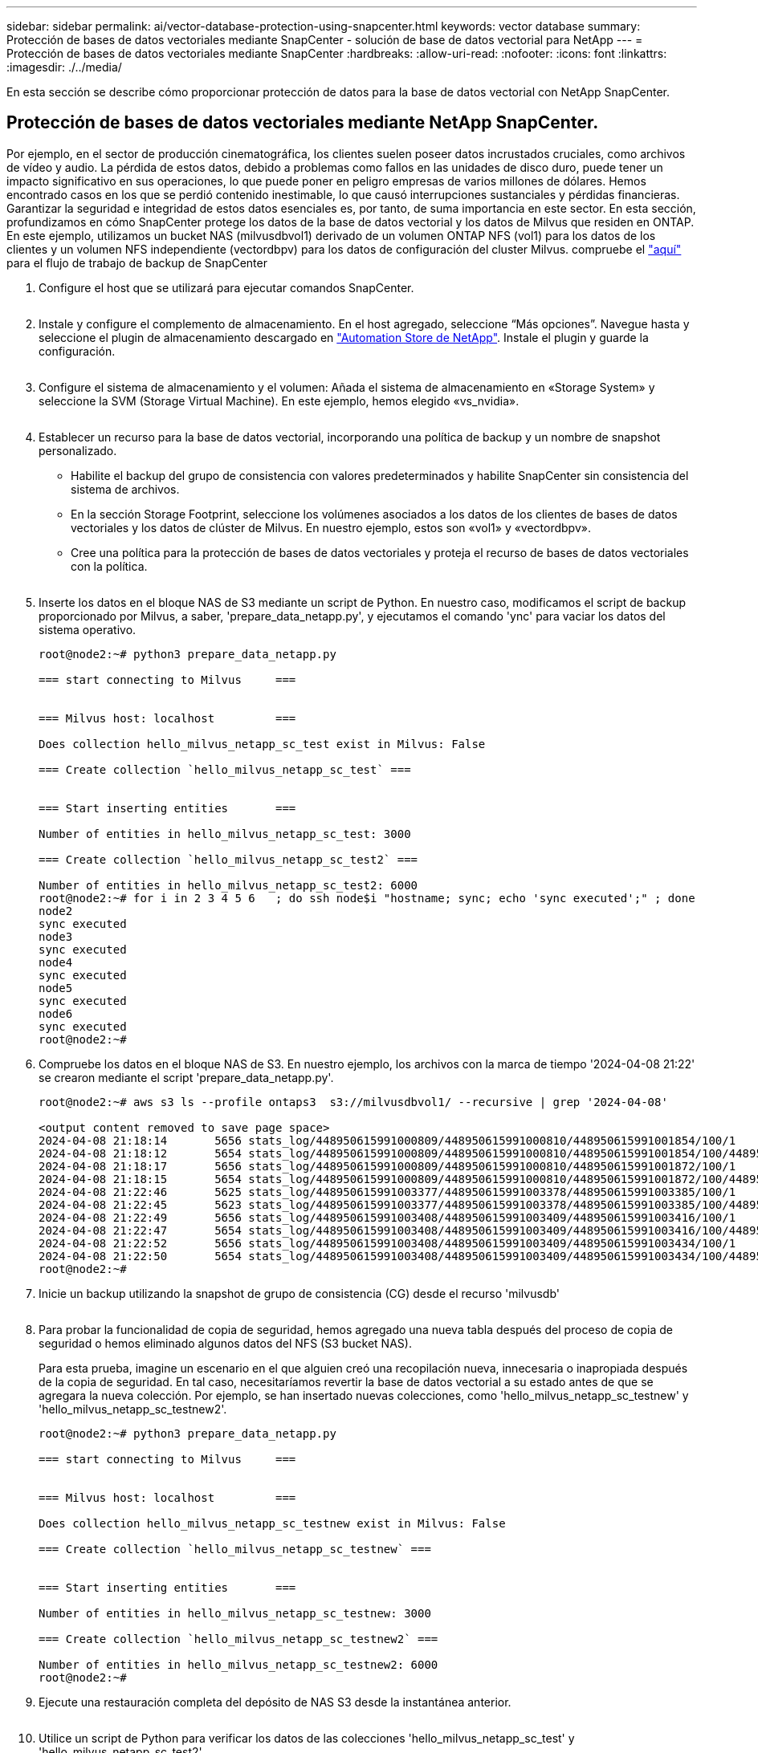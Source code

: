 ---
sidebar: sidebar 
permalink: ai/vector-database-protection-using-snapcenter.html 
keywords: vector database 
summary: Protección de bases de datos vectoriales mediante SnapCenter - solución de base de datos vectorial para NetApp 
---
= Protección de bases de datos vectoriales mediante SnapCenter
:hardbreaks:
:allow-uri-read: 
:nofooter: 
:icons: font
:linkattrs: 
:imagesdir: ./../media/


[role="lead"]
En esta sección se describe cómo proporcionar protección de datos para la base de datos vectorial con NetApp SnapCenter.



== Protección de bases de datos vectoriales mediante NetApp SnapCenter.

Por ejemplo, en el sector de producción cinematográfica, los clientes suelen poseer datos incrustados cruciales, como archivos de vídeo y audio. La pérdida de estos datos, debido a problemas como fallos en las unidades de disco duro, puede tener un impacto significativo en sus operaciones, lo que puede poner en peligro empresas de varios millones de dólares. Hemos encontrado casos en los que se perdió contenido inestimable, lo que causó interrupciones sustanciales y pérdidas financieras. Garantizar la seguridad e integridad de estos datos esenciales es, por tanto, de suma importancia en este sector.
En esta sección, profundizamos en cómo SnapCenter protege los datos de la base de datos vectorial y los datos de Milvus que residen en ONTAP. En este ejemplo, utilizamos un bucket NAS (milvusdbvol1) derivado de un volumen ONTAP NFS (vol1) para los datos de los clientes y un volumen NFS independiente (vectordbpv) para los datos de configuración del cluster Milvus. compruebe el link:https://docs.netapp.com/us-en/snapcenter-47/protect-sco/backup-workflow.html["aquí"] para el flujo de trabajo de backup de SnapCenter

. Configure el host que se utilizará para ejecutar comandos SnapCenter.
+
image:sc_host_setup.png[""]

. Instale y configure el complemento de almacenamiento. En el host agregado, seleccione “Más opciones”. Navegue hasta y seleccione el plugin de almacenamiento descargado en link:https://automationstore.netapp.com/snap-detail.shtml?packUuid=Storage&packVersion=1.0["Automation Store de NetApp"]. Instale el plugin y guarde la configuración.
+
image:sc_storage_plugin.png[""]

. Configure el sistema de almacenamiento y el volumen: Añada el sistema de almacenamiento en «Storage System» y seleccione la SVM (Storage Virtual Machine). En este ejemplo, hemos elegido «vs_nvidia».
+
image:sc_storage_system.png[""]

. Establecer un recurso para la base de datos vectorial, incorporando una política de backup y un nombre de snapshot personalizado.
+
** Habilite el backup del grupo de consistencia con valores predeterminados y habilite SnapCenter sin consistencia del sistema de archivos.
** En la sección Storage Footprint, seleccione los volúmenes asociados a los datos de los clientes de bases de datos vectoriales y los datos de clúster de Milvus. En nuestro ejemplo, estos son «vol1» y «vectordbpv».
** Cree una política para la protección de bases de datos vectoriales y proteja el recurso de bases de datos vectoriales con la política.
+
image:sc_resource_vectordatabase.png[""]



. Inserte los datos en el bloque NAS de S3 mediante un script de Python. En nuestro caso, modificamos el script de backup proporcionado por Milvus, a saber, 'prepare_data_netapp.py', y ejecutamos el comando 'ync' para vaciar los datos del sistema operativo.
+
[source, python]
----
root@node2:~# python3 prepare_data_netapp.py

=== start connecting to Milvus     ===


=== Milvus host: localhost         ===

Does collection hello_milvus_netapp_sc_test exist in Milvus: False

=== Create collection `hello_milvus_netapp_sc_test` ===


=== Start inserting entities       ===

Number of entities in hello_milvus_netapp_sc_test: 3000

=== Create collection `hello_milvus_netapp_sc_test2` ===

Number of entities in hello_milvus_netapp_sc_test2: 6000
root@node2:~# for i in 2 3 4 5 6   ; do ssh node$i "hostname; sync; echo 'sync executed';" ; done
node2
sync executed
node3
sync executed
node4
sync executed
node5
sync executed
node6
sync executed
root@node2:~#
----
. Compruebe los datos en el bloque NAS de S3. En nuestro ejemplo, los archivos con la marca de tiempo '2024-04-08 21:22' se crearon mediante el script 'prepare_data_netapp.py'.
+
[source, bash]
----
root@node2:~# aws s3 ls --profile ontaps3  s3://milvusdbvol1/ --recursive | grep '2024-04-08'

<output content removed to save page space>
2024-04-08 21:18:14       5656 stats_log/448950615991000809/448950615991000810/448950615991001854/100/1
2024-04-08 21:18:12       5654 stats_log/448950615991000809/448950615991000810/448950615991001854/100/448950615990800869
2024-04-08 21:18:17       5656 stats_log/448950615991000809/448950615991000810/448950615991001872/100/1
2024-04-08 21:18:15       5654 stats_log/448950615991000809/448950615991000810/448950615991001872/100/448950615990800876
2024-04-08 21:22:46       5625 stats_log/448950615991003377/448950615991003378/448950615991003385/100/1
2024-04-08 21:22:45       5623 stats_log/448950615991003377/448950615991003378/448950615991003385/100/448950615990800899
2024-04-08 21:22:49       5656 stats_log/448950615991003408/448950615991003409/448950615991003416/100/1
2024-04-08 21:22:47       5654 stats_log/448950615991003408/448950615991003409/448950615991003416/100/448950615990800906
2024-04-08 21:22:52       5656 stats_log/448950615991003408/448950615991003409/448950615991003434/100/1
2024-04-08 21:22:50       5654 stats_log/448950615991003408/448950615991003409/448950615991003434/100/448950615990800913
root@node2:~#
----
. Inicie un backup utilizando la snapshot de grupo de consistencia (CG) desde el recurso 'milvusdb'
+
image:sc_backup_vector_database.png[""]

. Para probar la funcionalidad de copia de seguridad, hemos agregado una nueva tabla después del proceso de copia de seguridad o hemos eliminado algunos datos del NFS (S3 bucket NAS).
+
Para esta prueba, imagine un escenario en el que alguien creó una recopilación nueva, innecesaria o inapropiada después de la copia de seguridad. En tal caso, necesitaríamos revertir la base de datos vectorial a su estado antes de que se agregara la nueva colección. Por ejemplo, se han insertado nuevas colecciones, como 'hello_milvus_netapp_sc_testnew' y 'hello_milvus_netapp_sc_testnew2'.

+
[source, python]
----
root@node2:~# python3 prepare_data_netapp.py

=== start connecting to Milvus     ===


=== Milvus host: localhost         ===

Does collection hello_milvus_netapp_sc_testnew exist in Milvus: False

=== Create collection `hello_milvus_netapp_sc_testnew` ===


=== Start inserting entities       ===

Number of entities in hello_milvus_netapp_sc_testnew: 3000

=== Create collection `hello_milvus_netapp_sc_testnew2` ===

Number of entities in hello_milvus_netapp_sc_testnew2: 6000
root@node2:~#
----
. Ejecute una restauración completa del depósito de NAS S3 desde la instantánea anterior.
+
image:sc_restore_vector_database.png[""]

. Utilice un script de Python para verificar los datos de las colecciones 'hello_milvus_netapp_sc_test' y 'hello_milvus_netapp_sc_test2'.
+
[source, python]
----
root@node2:~# python3 verify_data_netapp.py

=== start connecting to Milvus     ===


=== Milvus host: localhost         ===

Does collection hello_milvus_netapp_sc_test exist in Milvus: True
{'auto_id': False, 'description': 'hello_milvus_netapp_sc_test', 'fields': [{'name': 'pk', 'description': '', 'type': <DataType.INT64: 5>, 'is_primary': True, 'auto_id': False}, {'name': 'random', 'description': '', 'type': <DataType.DOUBLE: 11>}, {'name': 'var', 'description': '', 'type': <DataType.VARCHAR: 21>, 'params': {'max_length': 65535}}, {'name': 'embeddings', 'description': '', 'type': <DataType.FLOAT_VECTOR: 101>, 'params': {'dim': 8}}]}
Number of entities in Milvus: hello_milvus_netapp_sc_test : 3000

=== Start Creating index IVF_FLAT  ===


=== Start loading                  ===


=== Start searching based on vector similarity ===

hit: id: 2998, distance: 0.0, entity: {'random': 0.9728033590489911}, random field: 0.9728033590489911
hit: id: 1262, distance: 0.08883658051490784, entity: {'random': 0.2978858685751561}, random field: 0.2978858685751561
hit: id: 1265, distance: 0.09590047597885132, entity: {'random': 0.3042039939240304}, random field: 0.3042039939240304
hit: id: 2999, distance: 0.0, entity: {'random': 0.02316334456872482}, random field: 0.02316334456872482
hit: id: 1580, distance: 0.05628091096878052, entity: {'random': 0.3855988746044062}, random field: 0.3855988746044062
hit: id: 2377, distance: 0.08096685260534286, entity: {'random': 0.8745922204004368}, random field: 0.8745922204004368
search latency = 0.2832s

=== Start querying with `random > 0.5` ===

query result:
-{'random': 0.6378742006852851, 'embeddings': [0.20963514, 0.39746657, 0.12019053, 0.6947492, 0.9535575, 0.5454552, 0.82360446, 0.21096309], 'pk': 0}
search latency = 0.2257s

=== Start hybrid searching with `random > 0.5` ===

hit: id: 2998, distance: 0.0, entity: {'random': 0.9728033590489911}, random field: 0.9728033590489911
hit: id: 747, distance: 0.14606499671936035, entity: {'random': 0.5648774800635661}, random field: 0.5648774800635661
hit: id: 2527, distance: 0.1530652642250061, entity: {'random': 0.8928974315571507}, random field: 0.8928974315571507
hit: id: 2377, distance: 0.08096685260534286, entity: {'random': 0.8745922204004368}, random field: 0.8745922204004368
hit: id: 2034, distance: 0.20354536175727844, entity: {'random': 0.5526117606328499}, random field: 0.5526117606328499
hit: id: 958, distance: 0.21908017992973328, entity: {'random': 0.6647383716417955}, random field: 0.6647383716417955
search latency = 0.5480s
Does collection hello_milvus_netapp_sc_test2 exist in Milvus: True
{'auto_id': True, 'description': 'hello_milvus_netapp_sc_test2', 'fields': [{'name': 'pk', 'description': '', 'type': <DataType.INT64: 5>, 'is_primary': True, 'auto_id': True}, {'name': 'random', 'description': '', 'type': <DataType.DOUBLE: 11>}, {'name': 'var', 'description': '', 'type': <DataType.VARCHAR: 21>, 'params': {'max_length': 65535}}, {'name': 'embeddings', 'description': '', 'type': <DataType.FLOAT_VECTOR: 101>, 'params': {'dim': 8}}]}
Number of entities in Milvus: hello_milvus_netapp_sc_test2 : 6000

=== Start Creating index IVF_FLAT  ===


=== Start loading                  ===


=== Start searching based on vector similarity ===

hit: id: 448950615990642008, distance: 0.07805602252483368, entity: {'random': 0.5326684390871348}, random field: 0.5326684390871348
hit: id: 448950615990645009, distance: 0.07805602252483368, entity: {'random': 0.5326684390871348}, random field: 0.5326684390871348
hit: id: 448950615990640618, distance: 0.13562293350696564, entity: {'random': 0.7864676926688837}, random field: 0.7864676926688837
hit: id: 448950615990642314, distance: 0.10414951294660568, entity: {'random': 0.2209597460821181}, random field: 0.2209597460821181
hit: id: 448950615990645315, distance: 0.10414951294660568, entity: {'random': 0.2209597460821181}, random field: 0.2209597460821181
hit: id: 448950615990640004, distance: 0.11571306735277176, entity: {'random': 0.7765521996186631}, random field: 0.7765521996186631
search latency = 0.2381s

=== Start querying with `random > 0.5` ===

query result:
-{'embeddings': [0.15983285, 0.72214717, 0.7414838, 0.44471496, 0.50356466, 0.8750043, 0.316556, 0.7871702], 'pk': 448950615990639798, 'random': 0.7820620141382767}
search latency = 0.3106s

=== Start hybrid searching with `random > 0.5` ===

hit: id: 448950615990642008, distance: 0.07805602252483368, entity: {'random': 0.5326684390871348}, random field: 0.5326684390871348
hit: id: 448950615990645009, distance: 0.07805602252483368, entity: {'random': 0.5326684390871348}, random field: 0.5326684390871348
hit: id: 448950615990640618, distance: 0.13562293350696564, entity: {'random': 0.7864676926688837}, random field: 0.7864676926688837
hit: id: 448950615990640004, distance: 0.11571306735277176, entity: {'random': 0.7765521996186631}, random field: 0.7765521996186631
hit: id: 448950615990643005, distance: 0.11571306735277176, entity: {'random': 0.7765521996186631}, random field: 0.7765521996186631
hit: id: 448950615990640402, distance: 0.13665105402469635, entity: {'random': 0.9742541034109935}, random field: 0.9742541034109935
search latency = 0.4906s
root@node2:~#
----
. Compruebe que la recopilación innecesaria o inapropiada ya no está presente en la base de datos.
+
[source, python]
----
root@node2:~# python3 verify_data_netapp.py

=== start connecting to Milvus     ===


=== Milvus host: localhost         ===

Does collection hello_milvus_netapp_sc_testnew exist in Milvus: False
Traceback (most recent call last):
  File "/root/verify_data_netapp.py", line 37, in <module>
    recover_collection = Collection(recover_collection_name)
  File "/usr/local/lib/python3.10/dist-packages/pymilvus/orm/collection.py", line 137, in __init__
    raise SchemaNotReadyException(
pymilvus.exceptions.SchemaNotReadyException: <SchemaNotReadyException: (code=1, message=Collection 'hello_milvus_netapp_sc_testnew' not exist, or you can pass in schema to create one.)>
root@node2:~#
----


En conclusión, el uso de SnapCenter de NetApp para proteger los datos de bases de datos vectoriales y los datos de Milvus que residen en ONTAP ofrece importantes ventajas a los clientes, en particular en sectores donde la integridad de datos es primordial, como la producción cinematográfica. La capacidad de SnapCenter para crear backups coherentes y realizar restauraciones completas de datos garantiza que los datos cruciales, como los archivos de vídeo y audio integrados, estén protegidos frente a pérdidas causadas por fallos en el disco duro u otros problemas. Esto no solo evita la interrupción operativa, sino que también protege contra pérdidas financieras sustanciales.

En esta sección, demostramos cómo se puede configurar SnapCenter para proteger los datos que residen en ONTAP, incluida la configuración de hosts, la instalación y configuración de complementos de almacenamiento y la creación de un recurso para la base de datos vectorial con un nombre de snapshot personalizado. También hemos mostrado cómo realizar un backup utilizando la snapshot del grupo de consistencia y cómo verificar los datos en el bucket NAS S3.

Además, simulamos un escenario en el que se creó una recopilación innecesaria o inapropiada después de la copia de seguridad. En estos casos, la capacidad de SnapCenter para realizar una restauración completa de una snapshot anterior garantiza que la base de datos vectorial pueda revertirse a su estado antes de que se añada la nueva recogida, manteniendo así la integridad de la base de datos. Esta funcionalidad para restaurar datos a un momento específico es inestimable para los clientes, ya que les garantiza que sus datos no sólo son seguros, sino que también se mantienen de manera correcta. Por ello, el producto SnapCenter de NetApp ofrece a los clientes una solución sólida y fiable para la gestión y la protección de datos.
